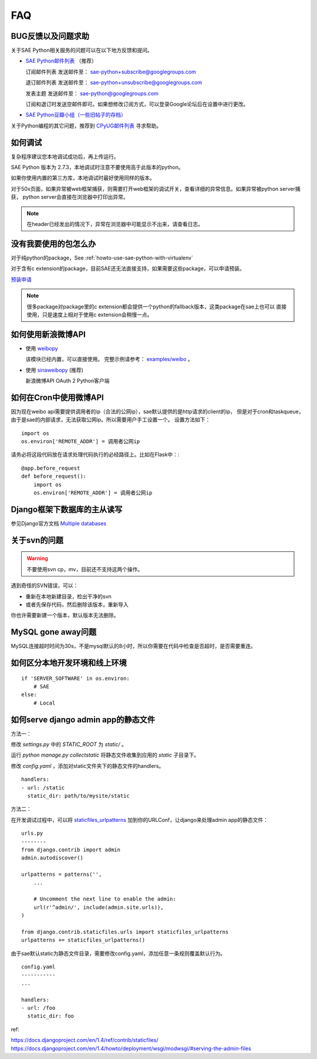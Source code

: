 FAQ
===============

BUG反馈以及问题求助
-------------------------

关于SAE Python相关服务的问题可以在以下地方反馈和提问。

* `SAE Python邮件列表`_ （推荐）

  订阅邮件列表
  发送邮件至： sae-python+subscribe@googlegroups.com
  
  退订邮件列表
  发送邮件至： sae-python+unsubscribe@googlegroups.com
  
  发表主题
  发送邮件至： sae-python@googlegroups.com
  
  订阅和退订时发送空邮件即可。如果想修改订阅方式，可以登录Google论坛后在设置中进行更改。


* `SAE Python豆瓣小组（一些旧帖子的存档） <http://www.douban.com/group/pythoncitadel/>`_

关于Python编程的其它问题，推荐到 `CPyUG邮件列表`_ 寻求帮助。

.. _SAE Python邮件列表: http://groups.google.com/group/sae-python
.. _CPyUG邮件列表: http://groups.google.com/group/python-cn?hl=zh-CN

如何调试
------------

复杂程序建议您本地调试成功后，再上传运行。

SAE Python 版本为 2.7.3，本地调试时注意不要使用高于此版本的python。

如果你使用内置的第三方库，本地调试时最好使用同样的版本。

对于50x页面，如果异常被web框架捕获，则需要打开web框架的调试开关，查看详细的异常信息。如果异常被python server捕获，
python server会直接在浏览器中打印出异常。

.. note:: 在header已经发出的情况下，异常在浏览器中可能显示不出来，请查看日志。


没有我要使用的包怎么办
------------------------

对于纯python的package，See :ref:`howto-use-sae-python-with-virtualenv`

对于含有c extension的package，目前SAE还无法直接支持，如果需要这些package，可以申请预装。

`预装申请`_

.. _预装申请: https://github.com/SAEPython/saepythondevguide/issues/new

.. note::

   很多package对package里的c extension都会提供一个python的fallback版本，这类package在sae上也可以
   直接使用，只是速度上相对于使用c extension会稍慢一点。


如何使用新浪微博API
----------------------

+   使用 `weibopy`_

    该模块已经内置，可以直接使用。 完整示例请参考： `examples/weibo`_  。

+   使用 `sinaweibopy`_ (推荐)

    新浪微博API OAuth 2 Python客户端

.. _weibopy: http://code.google.com/p/sinatpy/
.. _examples/weibo: https://github.com/SAEPython/saepythondevguide/tree/master/examples/weibo/1
.. _sinaweibopy: http://open.weibo.com/wiki/SDK#Python_SDK


如何在Cron中使用微博API
------------------------

因为现在weibo api需要提供调用者的ip（合法的公网ip），sae默认提供的是http请求的client的ip，
但是对于cron和taskqueue，由于是sae的内部请求，无法获取公网ip。所以需要用户手工设置一个。
设置方法如下： ::

    import os
    os.environ['REMOTE_ADDR'] = 调用者公网ip

请务必将这段代码放在请求处理代码执行的必经路径上。比如在Flask中：::

    @app.before_request
    def before_request():
        import os
        os.environ['REMOTE_ADDR'] = 调用者公网ip

Django框架下数据库的主从读写
-----------------------------

参见Django官方文档 `Multiple databases`_

.. _Multiple databases: https://docs.djangoproject.com/en/1.2/topics/db/multi-db/#multiple-databases

关于svn的问题 
--------------------------- 

.. warning:: 不要使用svn cp，mv，目前还不支持这两个操作。

遇到奇怪的SVN错误，可以： 

+ 重新在本地新建目录，检出干净的svn 
+ 或者先保存代码，然后删除该版本，重新导入 

你也许需要新建一个版本，默认版本无法删除。 


MySQL gone away问题
----------------------

MySQL连接超时时间为30s，不是mysql默认的8小时，所以你需要在代码中检查是否超时，是否需要重连。

如何区分本地开发环境和线上环境
-------------------------------------
::

    if 'SERVER_SOFTWARE' in os.environ: 
        # SAE 
    else: 
        # Local 


如何serve django admin app的静态文件
------------------------------------

方法一：

修改 `settings.py` 中的 `STATIC_ROOT` 为 `static/` 。

运行 `python manage.py collectstatic` 将静态文件收集到应用的 `static` 子目录下。

修改 `config.yaml` ，添加对static文件夹下的静态文件的handlers。 ::

    handlers:
    - url: /static
      static_dir: path/to/mysite/static

方法二：

在开发调试过程中，可以将 `staticfiles_urlpatterns`_ 加到你的URLConf，让django来处理admin app的静态文件： ::

    urls.py
    --------
    from django.contrib import admin
    admin.autodiscover()

    urlpatterns = patterns('',
        ...

        # Uncomment the next line to enable the admin:
        url(r'^admin/', include(admin.site.urls)),
    )

    from django.contrib.staticfiles.urls import staticfiles_urlpatterns
    urlpatterns += staticfiles_urlpatterns()

由于sae默认static为静态文件目录，需要修改config.yaml，添加任意一条规则覆盖默认行为。 ::

    config.yaml
    -----------
    ...

    handlers:
    - url: /foo
      static_dir: foo

ref:

https://docs.djangoproject.com/en/1.4/ref/contrib/staticfiles/
https://docs.djangoproject.com/en/1.4/howto/deployment/wsgi/modwsgi/#serving-the-admin-files

.. _staticfiles_urlpatterns: https://docs.djangoproject.com/en/dev/howto/static-files/#staticfiles-development

